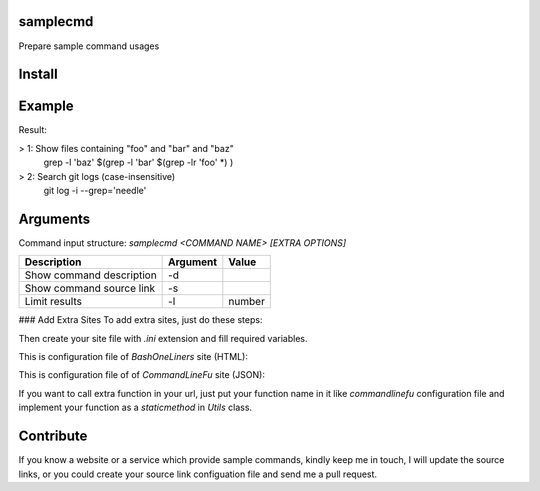 samplecmd
=========
Prepare sample command usages

Install
=======

.. code-block:: shell
    $ pip install samplecmd


..
    **NOTE:** this project developed for `python3`.

Example
=======

.. code-block:: shell
    $ samplecmd grep -l 2


Result:

> 1: Show files containing "foo" and "bar" and "baz"
     grep -l 'baz' $(grep -l 'bar' $(grep -lr 'foo' *) )
> 2: Search git logs (case-insensitive)
     git log -i --grep='needle'


Arguments
=========

Command input structure: `samplecmd <COMMAND NAME> [EXTRA OPTIONS]`

+--------------------------+----------+--------+
| Description              | Argument | Value  |
+==========================+==========+========+
| Show command description | -d       |        |
+--------------------------+----------+--------+
| Show command source link | -s       |        |
+--------------------------+----------+--------+
| Limit results            | -l       | number |
+--------------------------+----------+--------+

### Add Extra Sites
To add extra sites, just do these steps:

.. code-block:: shell
    $ mkdir ~/.samplecmd/sites/ -p


Then create your site file with `.ini` extension and fill required variables.

This is configuration file of `BashOneLiners` site (HTML):

.. code-block:: ini
    [GENERAL]
    # Enable to be search
    enable = yes

    [SITE INFO]
    # General site info
    site_name = BashOneLiners
    site_url = http://www.bashoneliners.com/
    site_search_url = http://www.bashoneliners.com/oneliners/search/?query={}

    [CONTENT INFO]
    # Site content type (html or json)
    site_content_type = html
    # How to get content of request (get or post)
    site_content_action = get

    [CONTENT PATTERN]
    # These variables should be "xpath" or "json key" based on the site returned content
    parent = //div[contains(@class, 'oneliner oneliner-')]
    title = h3[@class='summary']/a
    command = pre[@class='line']/span[@class='oneliner-line']
    description = div[@class='explanation']//p


This is configuration file of of `CommandLineFu` site (JSON):

.. code-block:: ini
    [GENERAL]
    # Enable to be search
    enable = yes

    [SITE INFO]
    # General site info
    site_name = CommandLineFu
    site_url = http://www.commandlinefu.com/
    site_search_url = http://www.commandlinefu.com/commands/matching/{0}/base64({0})/json

    [CONTENT INFO]
    # Site content type (html or json)
    site_content_type = json
    # How to get content of request (get or post)
    site_content_action = get

    [CONTENT PATTERN]
    # These variables should be "xpath" or "json key" based on the site returned content
    # parent tag could contain "/" like: parent/sub_parent
    parent =
    title = summary
    command = command
    description =


..
    **NOTE:** if your sites returns HTML, then fill `CONTENT PATTERN` section with xpath format, otherwise if it returns JSON, then fill this section with JSON key names.

If you want to call extra function in your url, just put your function name in it like `commandlinefu` configuration file 
and implement your function as a `staticmethod` in `Utils` class.

Contribute
==========
If you know a website or a service which provide sample commands, kindly keep me in touch, I will update 
the source links, or you could create your source link configuation file and send me a pull request.
